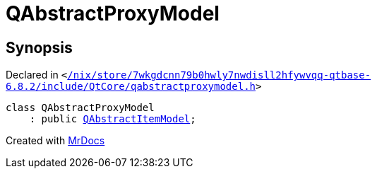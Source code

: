 [#QAbstractProxyModel]
= QAbstractProxyModel
:relfileprefix: 
:mrdocs:


== Synopsis

Declared in `&lt;https://github.com/PrismLauncher/PrismLauncher/blob/develop/launcher//nix/store/7wkgdcnn79b0hwly7nwdisll2hfywvqq-qtbase-6.8.2/include/QtCore/qabstractproxymodel.h#L16[&sol;nix&sol;store&sol;7wkgdcnn79b0hwly7nwdisll2hfywvqq&hyphen;qtbase&hyphen;6&period;8&period;2&sol;include&sol;QtCore&sol;qabstractproxymodel&period;h]&gt;`

[source,cpp,subs="verbatim,replacements,macros,-callouts"]
----
class QAbstractProxyModel
    : public xref:QAbstractItemModel.adoc[QAbstractItemModel];
----






[.small]#Created with https://www.mrdocs.com[MrDocs]#
